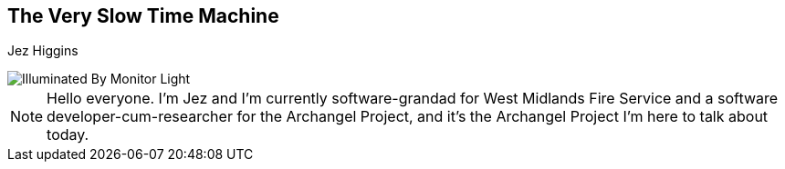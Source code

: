 == The Very Slow Time Machine
Jez Higgins

image::illuminated-by-monitor-light.jpg["Illuminated By Monitor Light"]

[NOTE.speaker]
--
Hello everyone. I'm Jez and I'm currently software-grandad for West Midlands Fire Service and a software developer-cum-researcher for the Archangel Project, and it's the Archangel Project I'm here to talk about today.
--

